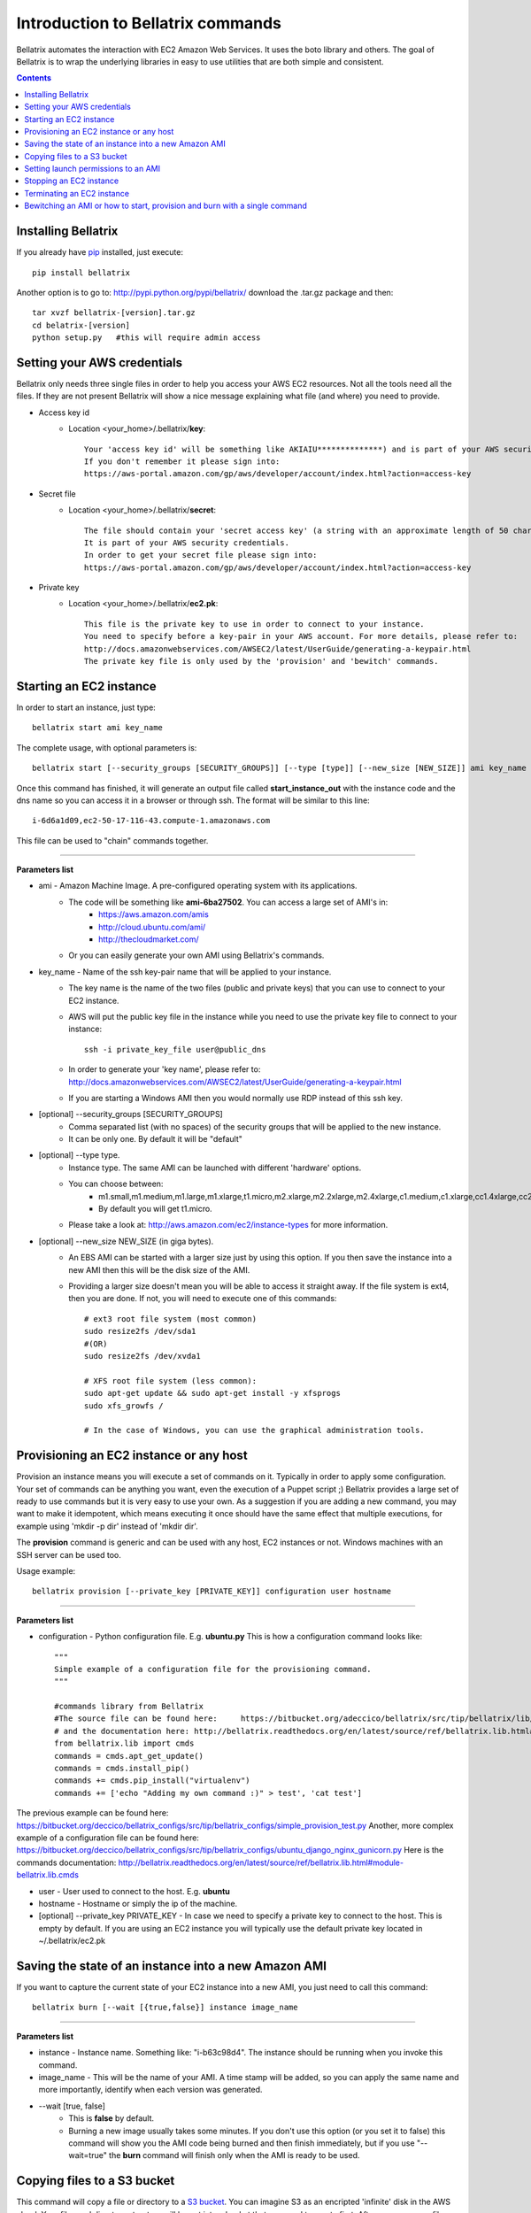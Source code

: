 .. _commands_use_tut:

=======================================
Introduction to Bellatrix commands
=======================================

Bellatrix automates the interaction with EC2 Amazon Web Services. It uses the boto 
library and others. The goal of Bellatrix is to wrap the underlying libraries in easy to use utilities 
that are both simple and consistent.

.. contents::


Installing Bellatrix
--------------------
If you already have `pip <http://www.pip-installer.org>`_ installed, just execute::

	pip install bellatrix

Another option is to go to: http://pypi.python.org/pypi/bellatrix/ 
download the .tar.gz package and then::

	tar xvzf bellatrix-[version].tar.gz
	cd belatrix-[version]
	python setup.py   #this will require admin access
	

Setting your AWS credentials
--------------------------------------------
Bellatrix only needs three single files in order to help you access your AWS EC2 
resources. Not all the tools need all the files. If they are not present Bellatrix 
will show a nice message explaining what file (and where) you need to provide.

* Access key id
	* Location <your_home>/.bellatrix/**key**::
	
		Your 'access key id' will be something like AKIAIU**************) and is part of your AWS security credentials. 
		If you don't remember it please sign into: 
		https://aws-portal.amazon.com/gp/aws/developer/account/index.html?action=access-key

* Secret file
	* Location <your_home>/.bellatrix/**secret**::

		The file should contain your 'secret access key' (a string with an approximate length of 50 characters). 
		It is part of your AWS security credentials.
		In order to get your secret file please sign into: 
		https://aws-portal.amazon.com/gp/aws/developer/account/index.html?action=access-key

* Private key
	* Location <your_home>/.bellatrix/**ec2.pk**::

		This file is the private key to use in order to connect to your instance. 
		You need to specify before a key-pair in your AWS account. For more details, please refer to:
		http://docs.amazonwebservices.com/AWSEC2/latest/UserGuide/generating-a-keypair.html
		The private key file is only used by the 'provision' and 'bewitch' commands. 


Starting an EC2 instance
-----------------------------------------------
In order to start an instance, just type::
	
	bellatrix start ami key_name 

The complete usage, with optional parameters is::

	bellatrix start [--security_groups [SECURITY_GROUPS]] [--type [type]] [--new_size [NEW_SIZE]] ami key_name 

Once this command has finished, it will generate an output file called **start_instance_out** with the instance code and the dns name so you can access it in a browser or through ssh.
The format will be similar to this line::
	
	i-6d6a1d09,ec2-50-17-116-43.compute-1.amazonaws.com  

This file can be used to "chain" commands together.

--------------------------------------------------------

**Parameters list**

* ami - Amazon Machine Image. A pre-configured operating system with its applications. 
	* The code will be something like **ami-6ba27502**. You can access a large set of AMI's in:
		* https://aws.amazon.com/amis
		* http://cloud.ubuntu.com/ami/	
		* http://thecloudmarket.com/ 
	* Or you can easily generate your own AMI using Bellatrix's commands.

* key_name - Name of the ssh key-pair name that will be applied to your instance. 
	* The key name is the name of the two files (public and private keys) that you can use to connect to your EC2 instance.
	* AWS will put the public key file in the instance while you need to use the private key file to connect to your instance::

		ssh -i private_key_file user@public_dns
	* In order to generate your 'key name', please refer to: http://docs.amazonwebservices.com/AWSEC2/latest/UserGuide/generating-a-keypair.html
	* If you are starting a Windows AMI then you would normally use RDP instead of this ssh key. 
	
* [optional] --security_groups [SECURITY_GROUPS]
	* Comma separated list (with no spaces) of the security groups that will be applied to the new instance. 
	* It can be only one. By default it will be "default"
	
* [optional] --type type.
	* Instance type. The same AMI can be launched with different 'hardware' options.
	* You can choose between:
		* m1.small,m1.medium,m1.large,m1.xlarge,t1.micro,m2.xlarge,m2.2xlarge,m2.4xlarge,c1.medium,c1.xlarge,cc1.4xlarge,cc2.8xlarge
		* By default you will get t1.micro.
	* Please take a look at: http://aws.amazon.com/ec2/instance-types for more information.
	 
* [optional] --new_size NEW_SIZE (in giga bytes).
	* An EBS AMI can be started with a larger size just by using this option. If you then save the instance into a new AMI then this will be the disk size of the AMI.
	* Providing a larger size doesn't mean you will be able to access it straight away. If the file system is ext4, then you are done. If not, you will need to execute one of this commands:: 

		# ext3 root file system (most common)
		sudo resize2fs /dev/sda1
		#(OR)
		sudo resize2fs /dev/xvda1
		
		# XFS root file system (less common):
		sudo apt-get update && sudo apt-get install -y xfsprogs
		sudo xfs_growfs /
		
		# In the case of Windows, you can use the graphical administration tools.                        


Provisioning an EC2 instance or any host
-----------------------------------------------------
Provision an instance means you will execute a set of commands on it. Typically in order to apply some configuration. 
Your set of commands can be anything you want, even the execution of a Puppet script ;) 
Bellatrix provides a large set of ready to use commands but it is very easy to use your own. As a suggestion
if you are adding a new command, you may want to make it idempotent, which means executing it once should have the same 
effect that multiple executions, for example using 'mkdir -p dir' instead of 'mkdir dir'.
 
The **provision** command is generic and can be used with any host, EC2 instances or not. Windows machines with an SSH server can be used too.
 
Usage example:: 

	bellatrix provision [--private_key [PRIVATE_KEY]] configuration user hostname

-------------------

**Parameters list**

* configuration - Python configuration file. E.g. **ubuntu.py** This is how a configuration command looks like::

	"""
	Simple example of a configuration file for the provisioning command.
	"""
	
	#commands library from Bellatrix
	#The source file can be found here:     https://bitbucket.org/adeccico/bellatrix/src/tip/bellatrix/lib/cmds.py
	# and the documentation here: http://bellatrix.readthedocs.org/en/latest/source/ref/bellatrix.lib.html#module-bellatrix.lib.cmds
	from bellatrix.lib import cmds
	commands = cmds.apt_get_update()
	commands = cmds.install_pip()
	commands += cmds.pip_install("virtualenv")
	commands += ['echo "Adding my own command :)" > test', 'cat test']
	
The previous example can be found here: https://bitbucket.org/deccico/bellatrix_configs/src/tip/bellatrix_configs/simple_provision_test.py 
Another, more complex example of a configuration file can be found here: https://bitbucket.org/deccico/bellatrix_configs/src/tip/bellatrix_configs/ubuntu_django_nginx_gunicorn.py
Here is the commands documentation: http://bellatrix.readthedocs.org/en/latest/source/ref/bellatrix.lib.html#module-bellatrix.lib.cmds
 

* user - User used to connect to the host. E.g. **ubuntu**
* hostname - Hostname or simply the ip of the machine.
* [optional] --private_key PRIVATE_KEY - In case we need to specify a private key to connect to the host. This is empty by default. If you are using an EC2 instance you will typically use the default private key located in ~/.bellatrix/ec2.pk



Saving the state of an instance into a new Amazon AMI
------------------------------------------------------
If you want to capture the current state of your EC2 instance into a new AMI, you just need to call this command::
 
	bellatrix burn [--wait [{true,false}] instance image_name

-------------------

**Parameters list**

* instance - Instance name. Something like: "i-b63c98d4". The instance should be running when you invoke this command.
* image_name - This will be the name of your AMI. A time stamp will be added, so you can apply the same name and more importantly, identify when each version was generated.

* --wait [true, false]  
	* This is **false** by default.
	* Burning a new image usually takes some minutes. If you don't use this option (or you set it to false) this command will show you the AMI code being burned and then finish immediately, but if you use "--wait=true" the **burn** command will finish only when the AMI is ready to be used.

Copying files to a S3 bucket
------------------------------------------------------
This command will copy a file or directory to a `S3 bucket <http://aws.amazon.com/s3/>`_. You can imagine S3 as an encripted 'infinite' disk in the AWS cloud. 
Your files and directory structure will be put into a bucket that you need to create first. After you copy your files you can access them in: 
https://s3.amazonaws.com/your_bucket This is how you use this command::   

	bellatrix copy2s3 source bucket [key_prefix] [{private,public-read,public-read-write,authenticated-read}]

----------------------------------

**Paramaters list**

* source - Source file or directory in your computer.
* bucket - S3 bucket destination. Please remember to create it first. A bucket needs to be unique.
* key_prefix - This prefix will be added to the source path we copy. It is blank by default. 
* {private,public-read,public-read-write,authenticated-read}
	* With this option you control who can access your files in the S3 bucket. If you don't specify anything the policy will be **private** by default.


Setting launch permissions to an AMI
------------------------------------------------------
If you choose your AMI to be private (option by default) you can still give permissions to other accounts so they can access it.
In order to do so, just execute this command:: 

	bellatrix perm2ami ami permissions_file

----------------------------------

**Paramaters list**

* ami - AMI name. Something like ami-6ba27502
* permissions_file. Text file with an account number (12 digits number without dashes) on each line.


Stopping an EC2 instance
------------------------------------------------------
With this command, you can stop a given instance or all of them if you pass the "all" argument. 
Stopping an instance will shut-down the instance but will preserve data on the EBS volume. 
You won't pay for the more expensive computing capacity. The only charge after you stop an instance is $0.10 per 
allocated GB per month (http://aws.amazon.com/ebs/). After you **stop** an instance, you can start 
it and access to the same data::

	bellatrix stop [-h] instance

**Paramaters list**

* instance - Instance id. Something like i-39e2075d. If you pass **all** then all instances will be stopped.


Terminating an EC2 instance
------------------------------------------------------
Terminate a given instance or all of them if you pass the **all** parameter. Terminating an instance will shut it 
down and delete the data on the EBS volume. Your instance/s won't produce any cost after you terminate them.::

	bellatrix terminate [-h] instance

**Paramaters list**

* instance - Instance id. Something like i-39e2075d. If you pass **all** then all running instances will be terminated (unless they are explicitly protected by the "disable termination" flag.)


Bewitching an AMI or how to start, provision and burn with a single command
--------------------------------------------------------------------------------
This is a macro-command, that will:
	* Start a new instance,
	* apply a configuration (**provision** command) to it 
	* and if all the commands were successful, it will save the instance into a new ami (**burn** command). 
	
This is how you use it::

		bellatrix bewitch [-h] configuration

**Paramaters list**

* configuration - Python configuration file. E.g. **ubuntu.py**. It is just a simple Python file with some attributes on it like:
	* amis - This is the list of ami's that will be executed.
		* Something like::

			amis = [
			       ["ami-fd589594",  "ubuntu1104-ff36-mysql51-x64"],
			       ]		
		
		* As you can see we define in the sub-list the code, and the configuration name of the new AMI.

	* user - This is the user that is going to be used in order to connect to the instance. In the case of Ubuntu AMIs it will be **ubuntu** while Fedora ones use **ec2-user**. 
		* Example::

			user = "ubuntu" 

	* key_name - Name of the key-pair name that Bellatrix will specify when launching the new instance:: 
		
		key_name = "key"           

	* security_groups - Comma separated list (with no spaces) of the security groups that will be applied to the new instance::

		security_groups = "default"   

	* instance_type - Type of instance that Bellatrix will request to AWS. Usually **t1.micro** is enough (not to mention cheap) just for applying some commands. If you need more power, you can find the one that suits you better here: http://aws.amazon.com/ec2/instance-types::

		instance_type = "t1.micro"

	* cmds - The list of command that are going to be executed in order to provision the new instance.
		* **cmds** is just a list of strings. Each element needs to be a regular command that is going to be executed in order. 
		* Bellatrix already provides a set of handy commands ready to use. 
			* The list can be found here: https://bitbucket.org/adeccico/bellatrix/src/tip/bellatrix/lib/cmds.py
			* While the documentation is here: http://bellatrix.readthedocs.org/en/latest/source/ref/bellatrix.lib.html#module-bellatrix.lib.cmds
		* Usage example::

			from bellatrix.lib import cmds
			commands = cmds.apt_get_update()
			commands = cmds.install_pip()
			commands += cmds.pip_install("virtualenv")
			commands += ['echo "Adding my own command :)" > test', 'cat test']
		
	
Here is an example of a complete `configuration file <https://bitbucket.org/deccico/bellatrix_configs/src/tip/bellatrix_configs/ubuntu_django_nginx_gunicorn.py>`_ 
that manages to provision Django, GUnicorn, NGnix and Upstart into a blank Ubuntu AMI.

